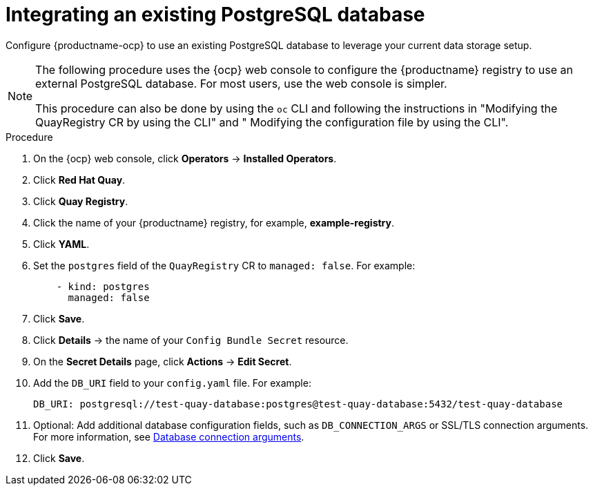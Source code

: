 :_mod-docs-content-type: PROCEDURE
[id="integrating-external-postgresql-db"]
= Integrating an existing PostgreSQL database

Configure {productname-ocp} to use an existing PostgreSQL database to leverage your current data storage setup.

[NOTE]
====
The following procedure uses the {ocp} web console to configure the {productname} registry to use an external PostgreSQL database. For most users, use the web console is simpler.

This procedure can also be done by using the `oc` CLI and following the instructions in "Modifying the QuayRegistry CR by using the CLI" and " Modifying the configuration file by using the CLI".
====

.Procedure

. On the {ocp} web console, click *Operators* -> *Installed Operators*.

. Click *Red Hat Quay*.

. Click *Quay Registry*.

. Click the name of your {productname} registry, for example, *example-registry*.

. Click *YAML*.

. Set the `postgres` field of the `QuayRegistry` CR to `managed: false`. For example:
+
[source,yaml]
----
    - kind: postgres
      managed: false
----

. Click *Save*.

. Click *Details* -> the name of your `Config Bundle Secret` resource.

. On the *Secret Details* page, click *Actions* -> *Edit Secret*.

. Add the `DB_URI` field to your `config.yaml` file. For example:
+
[source,yaml]
----
DB_URI: postgresql://test-quay-database:postgres@test-quay-database:5432/test-quay-database
----

. Optional: Add additional database configuration fields, such as `DB_CONNECTION_ARGS` or SSL/TLS connection arguments. For more information, see link:https://docs.redhat.com/en/documentation/red_hat_quay/3/html-single/configure_red_hat_quay/index#config-fields-db[Database connection arguments].

. Click *Save*.